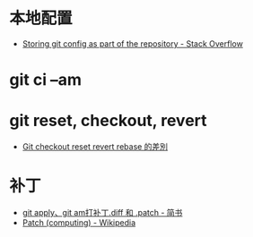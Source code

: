 * 本地配置
  + [[https://stackoverflow.com/questions/18329621/storing-git-config-as-part-of-the-repository][Storing git config as part of the repository - Stack Overflow]]

* git ci --am
* git reset, checkout, revert
  + [[https://www.puritys.me/docs-blog/article-365-Git-checkout-reset-revert-rebase-%E7%9A%84%E5%B7%AE%E5%88%A5.html][Git checkout reset revert rebase 的差別]]

* 补丁
  + [[https://www.jianshu.com/p/e5d801b936b6][git apply、git am打补丁.diff 和 .patch - 简书]]
  + [[https://en.wikipedia.org/wiki/Patch_(computing)][Patch (computing) - Wikipedia]]

